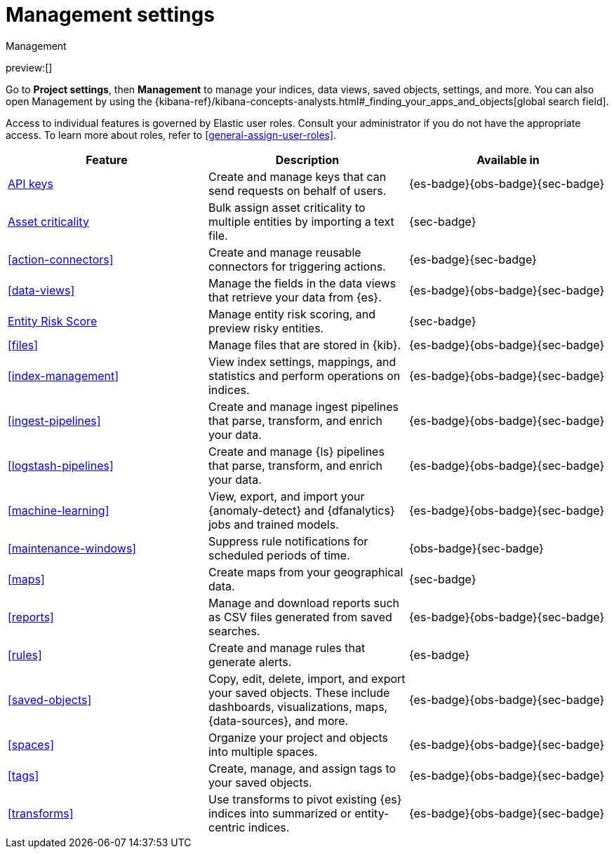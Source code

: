 [[project-settings]]
= Management settings

// :description: Manage your indices, data views, saved objects, settings, and more from a central location in Elastic.
// :keywords: serverless, management, overview

++++
<titleabbrev>Management</titleabbrev>
++++

preview:[]

Go to **Project settings**, then ** Management** to manage your indices, data views, saved objects, settings, and more.
You can also open Management by using the {kibana-ref}/kibana-concepts-analysts.html#_finding_your_apps_and_objects[global search field].

Access to individual features is governed by Elastic user roles.
Consult your administrator if you do not have the appropriate access.
To learn more about roles, refer to <<general-assign-user-roles>>.

|===
| Feature | Description | Available in

| <<api-keys,API keys>>
| Create and manage keys that can send requests on behalf of users.
| {es-badge}{obs-badge}{sec-badge}

| <<security-asset-criticality,Asset criticality>>
| Bulk assign asset criticality to multiple entities by importing a text file.
| {sec-badge}

| <<action-connectors>>
| Create and manage reusable connectors for triggering actions.
| {es-badge}{sec-badge}

| <<data-views>>
| Manage the fields in the data views that retrieve your data from {es}.
| {es-badge}{obs-badge}{sec-badge}

| <<security-entity-risk-scoring,Entity Risk Score>>
| Manage entity risk scoring, and preview risky entities.
| {sec-badge}

| <<files>>
| Manage files that are stored in {kib}.
| {es-badge}{obs-badge}{sec-badge}

| <<index-management>>
| View index settings, mappings, and statistics and perform operations on indices.
| {es-badge}{obs-badge}{sec-badge}

| <<ingest-pipelines>>
| Create and manage ingest pipelines that parse, transform, and enrich your data.
| {es-badge}{obs-badge}{sec-badge}

| <<logstash-pipelines>>
| Create and manage {ls} pipelines that parse, transform, and enrich your data.
| {es-badge}{obs-badge}{sec-badge}

| <<machine-learning>>
| View, export, and import your {anomaly-detect} and {dfanalytics} jobs and trained models.
| {es-badge}{obs-badge}{sec-badge}

| <<maintenance-windows>>
| Suppress rule notifications for scheduled periods of time.
| {obs-badge}{sec-badge}

| <<maps>>
| Create maps from your geographical data.
| {sec-badge}

| <<reports>>
| Manage and download reports such as CSV files generated from saved searches.
| {es-badge}{obs-badge}{sec-badge}

| <<rules>>
| Create and manage rules that generate alerts.
| {es-badge}

| <<saved-objects>>
| Copy, edit, delete, import, and export your saved objects.
These include dashboards, visualizations, maps, {data-sources}, and more.
| {es-badge}{obs-badge}{sec-badge}

| <<spaces>>
| Organize your project and objects into multiple spaces.
| {es-badge}{obs-badge}{sec-badge}

| <<tags>>
| Create, manage, and assign tags to your saved objects.
| {es-badge}{obs-badge}{sec-badge}

| <<transforms>>
| Use transforms to pivot existing {es} indices into summarized or entity-centric indices.
| {es-badge}{obs-badge}{sec-badge}
|===
